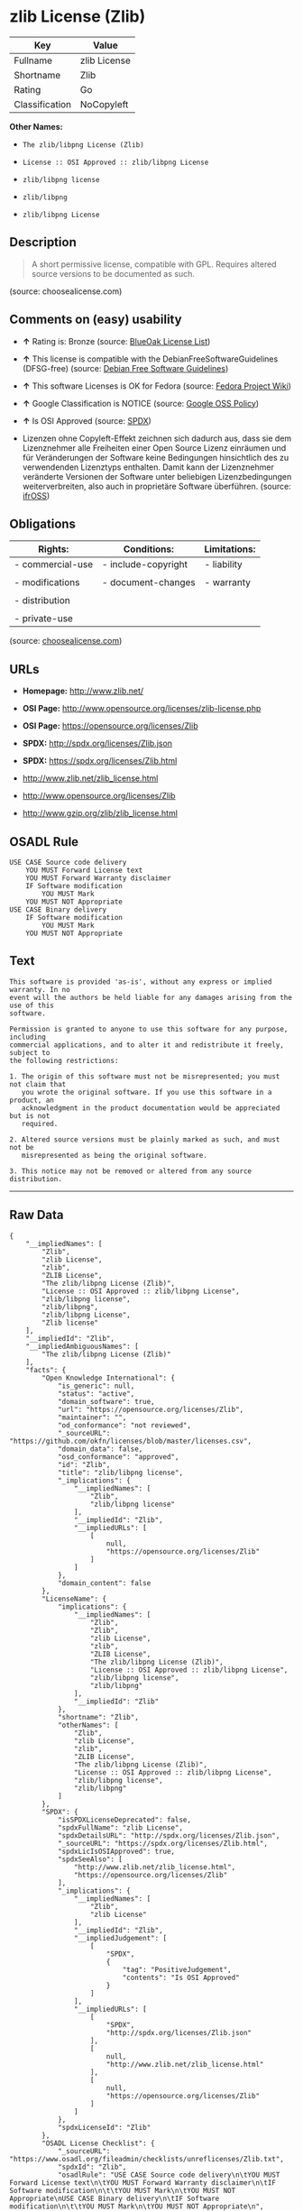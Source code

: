 * zlib License (Zlib)

| Key              | Value          |
|------------------+----------------|
| Fullname         | zlib License   |
| Shortname        | Zlib           |
| Rating           | Go             |
| Classification   | NoCopyleft     |

*Other Names:*

- =The zlib/libpng License (Zlib)=

- =License :: OSI Approved :: zlib/libpng License=

- =zlib/libpng license=

- =zlib/libpng=

- =zlib/libpng License=

** Description

#+BEGIN_QUOTE
  A short permissive license, compatible with GPL. Requires altered
  source versions to be documented as such.
#+END_QUOTE

(source: choosealicense.com)

** Comments on (easy) usability

- *↑* Rating is: Bronze (source:
  [[https://blueoakcouncil.org/list][BlueOak License List]])

- *↑* This license is compatible with the DebianFreeSoftwareGuidelines
  (DFSG-free) (source: [[https://wiki.debian.org/DFSGLicenses][Debian
  Free Software Guidelines]])

- *↑* This software Licenses is OK for Fedora (source:
  [[https://fedoraproject.org/wiki/Licensing:Main?rd=Licensing][Fedora
  Project Wiki]])

- *↑* Google Classification is NOTICE (source:
  [[https://opensource.google.com/docs/thirdparty/licenses/][Google OSS
  Policy]])

- *↑* Is OSI Approved (source:
  [[https://spdx.org/licenses/Zlib.html][SPDX]])

- Lizenzen ohne Copyleft-Effekt zeichnen sich dadurch aus, dass sie dem
  Lizenznehmer alle Freiheiten einer Open Source Lizenz einräumen und
  für Veränderungen der Software keine Bedingungen hinsichtlich des zu
  verwendenden Lizenztyps enthalten. Damit kann der Lizenznehmer
  veränderte Versionen der Software unter beliebigen Lizenzbedingungen
  weiterverbreiten, also auch in proprietäre Software überführen.
  (source: [[https://ifross.github.io/ifrOSS/Lizenzcenter][ifrOSS]])

** Obligations

| Rights:            | Conditions:           | Limitations:   |
|--------------------+-----------------------+----------------|
| - commercial-use   | - include-copyright   | - liability    |
|                    |                       |                |
| - modifications    | - document-changes    | - warranty     |
|                    |                       |                |
| - distribution     |                       |                |
|                    |                       |                |
| - private-use      |                       |                |
                                                             

(source:
[[https://github.com/github/choosealicense.com/blob/gh-pages/_licenses/zlib.txt][choosealicense.com]])

** URLs

- *Homepage:* http://www.zlib.net/

- *OSI Page:* http://www.opensource.org/licenses/zlib-license.php

- *OSI Page:* https://opensource.org/licenses/Zlib

- *SPDX:* http://spdx.org/licenses/Zlib.json

- *SPDX:* https://spdx.org/licenses/Zlib.html

- http://www.zlib.net/zlib_license.html

- http://www.opensource.org/licenses/Zlib

- http://www.gzip.org/zlib/zlib_license.html

** OSADL Rule

#+BEGIN_EXAMPLE
    USE CASE Source code delivery
    	YOU MUST Forward License text
    	YOU MUST Forward Warranty disclaimer
    	IF Software modification
    		YOU MUST Mark
    	YOU MUST NOT Appropriate
    USE CASE Binary delivery
    	IF Software modification
    		YOU MUST Mark
    	YOU MUST NOT Appropriate
#+END_EXAMPLE

** Text

#+BEGIN_EXAMPLE
    This software is provided 'as-is', without any express or implied warranty. In no
    event will the authors be held liable for any damages arising from the use of this
    software.

    Permission is granted to anyone to use this software for any purpose, including
    commercial applications, and to alter it and redistribute it freely, subject to
    the following restrictions:

    1. The origin of this software must not be misrepresented; you must not claim that
       you wrote the original software. If you use this software in a product, an
       acknowledgment in the product documentation would be appreciated but is not
       required.

    2. Altered source versions must be plainly marked as such, and must not be
       misrepresented as being the original software.

    3. This notice may not be removed or altered from any source distribution.
#+END_EXAMPLE

--------------

** Raw Data

#+BEGIN_EXAMPLE
    {
        "__impliedNames": [
            "Zlib",
            "zlib License",
            "zlib",
            "ZLIB License",
            "The zlib/libpng License (Zlib)",
            "License :: OSI Approved :: zlib/libpng License",
            "zlib/libpng license",
            "zlib/libpng",
            "zlib/libpng License",
            "Zlib license"
        ],
        "__impliedId": "Zlib",
        "__impliedAmbiguousNames": [
            "The zlib/libpng License (Zlib)"
        ],
        "facts": {
            "Open Knowledge International": {
                "is_generic": null,
                "status": "active",
                "domain_software": true,
                "url": "https://opensource.org/licenses/Zlib",
                "maintainer": "",
                "od_conformance": "not reviewed",
                "_sourceURL": "https://github.com/okfn/licenses/blob/master/licenses.csv",
                "domain_data": false,
                "osd_conformance": "approved",
                "id": "Zlib",
                "title": "zlib/libpng license",
                "_implications": {
                    "__impliedNames": [
                        "Zlib",
                        "zlib/libpng license"
                    ],
                    "__impliedId": "Zlib",
                    "__impliedURLs": [
                        [
                            null,
                            "https://opensource.org/licenses/Zlib"
                        ]
                    ]
                },
                "domain_content": false
            },
            "LicenseName": {
                "implications": {
                    "__impliedNames": [
                        "Zlib",
                        "Zlib",
                        "zlib License",
                        "zlib",
                        "ZLIB License",
                        "The zlib/libpng License (Zlib)",
                        "License :: OSI Approved :: zlib/libpng License",
                        "zlib/libpng license",
                        "zlib/libpng"
                    ],
                    "__impliedId": "Zlib"
                },
                "shortname": "Zlib",
                "otherNames": [
                    "Zlib",
                    "zlib License",
                    "zlib",
                    "ZLIB License",
                    "The zlib/libpng License (Zlib)",
                    "License :: OSI Approved :: zlib/libpng License",
                    "zlib/libpng license",
                    "zlib/libpng"
                ]
            },
            "SPDX": {
                "isSPDXLicenseDeprecated": false,
                "spdxFullName": "zlib License",
                "spdxDetailsURL": "http://spdx.org/licenses/Zlib.json",
                "_sourceURL": "https://spdx.org/licenses/Zlib.html",
                "spdxLicIsOSIApproved": true,
                "spdxSeeAlso": [
                    "http://www.zlib.net/zlib_license.html",
                    "https://opensource.org/licenses/Zlib"
                ],
                "_implications": {
                    "__impliedNames": [
                        "Zlib",
                        "zlib License"
                    ],
                    "__impliedId": "Zlib",
                    "__impliedJudgement": [
                        [
                            "SPDX",
                            {
                                "tag": "PositiveJudgement",
                                "contents": "Is OSI Approved"
                            }
                        ]
                    ],
                    "__impliedURLs": [
                        [
                            "SPDX",
                            "http://spdx.org/licenses/Zlib.json"
                        ],
                        [
                            null,
                            "http://www.zlib.net/zlib_license.html"
                        ],
                        [
                            null,
                            "https://opensource.org/licenses/Zlib"
                        ]
                    ]
                },
                "spdxLicenseId": "Zlib"
            },
            "OSADL License Checklist": {
                "_sourceURL": "https://www.osadl.org/fileadmin/checklists/unreflicenses/Zlib.txt",
                "spdxId": "Zlib",
                "osadlRule": "USE CASE Source code delivery\n\tYOU MUST Forward License text\n\tYOU MUST Forward Warranty disclaimer\n\tIF Software modification\n\t\tYOU MUST Mark\n\tYOU MUST NOT Appropriate\nUSE CASE Binary delivery\n\tIF Software modification\n\t\tYOU MUST Mark\n\tYOU MUST NOT Appropriate\n",
                "_implications": {
                    "__impliedNames": [
                        "Zlib"
                    ]
                }
            },
            "Fedora Project Wiki": {
                "GPLv2 Compat?": "Yes",
                "rating": "Good",
                "Upstream URL": "http://www.gzip.org/zlib/zlib_license.html",
                "GPLv3 Compat?": "Yes",
                "Short Name": "zlib",
                "licenseType": "license",
                "_sourceURL": "https://fedoraproject.org/wiki/Licensing:Main?rd=Licensing",
                "Full Name": "zlib/libpng License",
                "FSF Free?": "Yes",
                "_implications": {
                    "__impliedNames": [
                        "zlib/libpng License"
                    ],
                    "__impliedJudgement": [
                        [
                            "Fedora Project Wiki",
                            {
                                "tag": "PositiveJudgement",
                                "contents": "This software Licenses is OK for Fedora"
                            }
                        ]
                    ]
                }
            },
            "Scancode": {
                "otherUrls": [
                    "http://www.opensource.org/licenses/Zlib",
                    "http://www.zlib.net/zlib_license.html",
                    "https://opensource.org/licenses/Zlib"
                ],
                "homepageUrl": "http://www.zlib.net/",
                "shortName": "ZLIB License",
                "textUrls": null,
                "text": "This software is provided 'as-is', without any express or implied warranty. In no\nevent will the authors be held liable for any damages arising from the use of this\nsoftware.\n\nPermission is granted to anyone to use this software for any purpose, including\ncommercial applications, and to alter it and redistribute it freely, subject to\nthe following restrictions:\n\n1. The origin of this software must not be misrepresented; you must not claim that\n   you wrote the original software. If you use this software in a product, an\n   acknowledgment in the product documentation would be appreciated but is not\n   required.\n\n2. Altered source versions must be plainly marked as such, and must not be\n   misrepresented as being the original software.\n\n3. This notice may not be removed or altered from any source distribution.\n",
                "category": "Permissive",
                "osiUrl": "http://www.opensource.org/licenses/zlib-license.php",
                "owner": "zlib",
                "_sourceURL": "https://github.com/nexB/scancode-toolkit/blob/develop/src/licensedcode/data/licenses/zlib.yml",
                "key": "zlib",
                "name": "ZLIB License",
                "spdxId": "Zlib",
                "_implications": {
                    "__impliedNames": [
                        "zlib",
                        "ZLIB License",
                        "Zlib"
                    ],
                    "__impliedId": "Zlib",
                    "__impliedCopyleft": [
                        [
                            "Scancode",
                            "NoCopyleft"
                        ]
                    ],
                    "__calculatedCopyleft": "NoCopyleft",
                    "__impliedText": "This software is provided 'as-is', without any express or implied warranty. In no\nevent will the authors be held liable for any damages arising from the use of this\nsoftware.\n\nPermission is granted to anyone to use this software for any purpose, including\ncommercial applications, and to alter it and redistribute it freely, subject to\nthe following restrictions:\n\n1. The origin of this software must not be misrepresented; you must not claim that\n   you wrote the original software. If you use this software in a product, an\n   acknowledgment in the product documentation would be appreciated but is not\n   required.\n\n2. Altered source versions must be plainly marked as such, and must not be\n   misrepresented as being the original software.\n\n3. This notice may not be removed or altered from any source distribution.\n",
                    "__impliedURLs": [
                        [
                            "Homepage",
                            "http://www.zlib.net/"
                        ],
                        [
                            "OSI Page",
                            "http://www.opensource.org/licenses/zlib-license.php"
                        ],
                        [
                            null,
                            "http://www.opensource.org/licenses/Zlib"
                        ],
                        [
                            null,
                            "http://www.zlib.net/zlib_license.html"
                        ],
                        [
                            null,
                            "https://opensource.org/licenses/Zlib"
                        ]
                    ]
                }
            },
            "OpenChainPolicyTemplate": {
                "isSaaSDeemed": "no",
                "licenseType": "permissive",
                "freedomOrDeath": "no",
                "typeCopyleft": "no",
                "_sourceURL": "https://github.com/OpenChain-Project/curriculum/raw/ddf1e879341adbd9b297cd67c5d5c16b2076540b/policy-template/Open%20Source%20Policy%20Template%20for%20OpenChain%20Specification%201.2.ods",
                "name": "zlib/libpng license ",
                "commercialUse": true,
                "spdxId": "Zlib",
                "_implications": {
                    "__impliedNames": [
                        "Zlib"
                    ]
                }
            },
            "Debian Free Software Guidelines": {
                "LicenseName": "The zlib/libpng License (Zlib)",
                "State": "DFSGCompatible",
                "_sourceURL": "https://wiki.debian.org/DFSGLicenses",
                "_implications": {
                    "__impliedNames": [
                        "Zlib"
                    ],
                    "__impliedAmbiguousNames": [
                        "The zlib/libpng License (Zlib)"
                    ],
                    "__impliedJudgement": [
                        [
                            "Debian Free Software Guidelines",
                            {
                                "tag": "PositiveJudgement",
                                "contents": "This license is compatible with the DebianFreeSoftwareGuidelines (DFSG-free)"
                            }
                        ]
                    ]
                },
                "Comment": null,
                "LicenseId": "Zlib"
            },
            "Override": {
                "oNonCommecrial": null,
                "implications": {
                    "__impliedNames": [
                        "Zlib",
                        "zlib/libpng"
                    ],
                    "__impliedId": "Zlib"
                },
                "oName": "Zlib",
                "oOtherLicenseIds": [
                    "zlib/libpng"
                ],
                "oCompatibiliets": null,
                "oDescription": null,
                "oJudgement": null,
                "oRatingState": null
            },
            "BlueOak License List": {
                "BlueOakRating": "Bronze",
                "url": "https://spdx.org/licenses/Zlib.html",
                "isPermissive": true,
                "_sourceURL": "https://blueoakcouncil.org/list",
                "name": "zlib License",
                "id": "Zlib",
                "_implications": {
                    "__impliedNames": [
                        "Zlib"
                    ],
                    "__impliedJudgement": [
                        [
                            "BlueOak License List",
                            {
                                "tag": "PositiveJudgement",
                                "contents": "Rating is: Bronze"
                            }
                        ]
                    ],
                    "__impliedCopyleft": [
                        [
                            "BlueOak License List",
                            "NoCopyleft"
                        ]
                    ],
                    "__calculatedCopyleft": "NoCopyleft",
                    "__impliedURLs": [
                        [
                            "SPDX",
                            "https://spdx.org/licenses/Zlib.html"
                        ]
                    ]
                }
            },
            "ifrOSS": {
                "ifrKind": "IfrNoCopyleft",
                "ifrURL": "http://www.gzip.org/zlib/zlib_license.html",
                "_sourceURL": "https://ifross.github.io/ifrOSS/Lizenzcenter",
                "ifrName": "Zlib license",
                "ifrId": null,
                "_implications": {
                    "__impliedNames": [
                        "Zlib license"
                    ],
                    "__impliedJudgement": [
                        [
                            "ifrOSS",
                            {
                                "tag": "NeutralJudgement",
                                "contents": "Lizenzen ohne Copyleft-Effekt zeichnen sich dadurch aus, dass sie dem Lizenznehmer alle Freiheiten einer Open Source Lizenz einrÃ¤umen und fÃ¼r VerÃ¤nderungen der Software keine Bedingungen hinsichtlich des zu verwendenden Lizenztyps enthalten. Damit kann der Lizenznehmer verÃ¤nderte Versionen der Software unter beliebigen Lizenzbedingungen weiterverbreiten, also auch in proprietÃ¤re Software Ã¼berfÃ¼hren."
                            }
                        ]
                    ],
                    "__impliedCopyleft": [
                        [
                            "ifrOSS",
                            "NoCopyleft"
                        ]
                    ],
                    "__calculatedCopyleft": "NoCopyleft",
                    "__impliedURLs": [
                        [
                            null,
                            "http://www.gzip.org/zlib/zlib_license.html"
                        ]
                    ]
                }
            },
            "OpenSourceInitiative": {
                "text": [
                    {
                        "url": "https://opensource.org/licenses/Zlib",
                        "title": "HTML",
                        "media_type": "text/html"
                    }
                ],
                "identifiers": [
                    {
                        "identifier": "Zlib",
                        "scheme": "DEP5"
                    },
                    {
                        "identifier": "Zlib",
                        "scheme": "SPDX"
                    },
                    {
                        "identifier": "License :: OSI Approved :: zlib/libpng License",
                        "scheme": "Trove"
                    }
                ],
                "superseded_by": null,
                "_sourceURL": "https://opensource.org/licenses/",
                "name": "The zlib/libpng License (Zlib)",
                "other_names": [],
                "keywords": [
                    "osi-approved"
                ],
                "id": "Zlib",
                "links": [
                    {
                        "note": "OSI Page",
                        "url": "https://opensource.org/licenses/Zlib"
                    }
                ],
                "_implications": {
                    "__impliedNames": [
                        "Zlib",
                        "The zlib/libpng License (Zlib)",
                        "Zlib",
                        "Zlib",
                        "License :: OSI Approved :: zlib/libpng License"
                    ],
                    "__impliedURLs": [
                        [
                            "OSI Page",
                            "https://opensource.org/licenses/Zlib"
                        ]
                    ]
                }
            },
            "Wikipedia": {
                "Linking": {
                    "value": "Permissive",
                    "description": "linking of the licensed code with code licensed under a different license (e.g. when the code is provided as a library)"
                },
                "Publication date": null,
                "_sourceURL": "https://en.wikipedia.org/wiki/Comparison_of_free_and_open-source_software_licenses",
                "Koordinaten": {
                    "name": "zlib/libpng license",
                    "version": null,
                    "spdxId": "Zlib"
                },
                "_implications": {
                    "__impliedNames": [
                        "Zlib",
                        "zlib/libpng license"
                    ]
                },
                "Modification": {
                    "value": "Permissive",
                    "description": "modification of the code by a licensee"
                }
            },
            "finos-osr/OSLC-handbook": {
                "terms": [
                    {
                        "termUseCases": [
                            "US",
                            "MS"
                        ],
                        "termSeeAlso": null,
                        "termDescription": "Provide copy of license",
                        "termComplianceNotes": "Retain copyright and license in any source distribution. However, you might consider the need to identify the presence of software under zlib for other reasons, especially if you have an agreement that wraps around this code/license.",
                        "termType": "condition"
                    },
                    {
                        "termUseCases": [
                            "MB",
                            "MS"
                        ],
                        "termSeeAlso": null,
                        "termDescription": "notice of modifications",
                        "termComplianceNotes": "Modified verions must be \"plainly marked as such\" and not misrepresented as the original software",
                        "termType": "condition"
                    },
                    {
                        "termUseCases": null,
                        "termSeeAlso": null,
                        "termDescription": "This license also includes a request, but not a requirement for acknowledgment of use in your product documentation.",
                        "termComplianceNotes": null,
                        "termType": "other"
                    }
                ],
                "_sourceURL": "https://github.com/finos-osr/OSLC-handbook/blob/master/src/zlib.yaml",
                "name": "zlib License",
                "nameFromFilename": "zlib",
                "notes": null,
                "_implications": {
                    "__impliedNames": [
                        "zlib License",
                        "zlib"
                    ]
                },
                "licenseId": [
                    "zlib"
                ]
            },
            "choosealicense.com": {
                "limitations": [
                    "liability",
                    "warranty"
                ],
                "_sourceURL": "https://github.com/github/choosealicense.com/blob/gh-pages/_licenses/zlib.txt",
                "content": "---\ntitle: zlib License\nspdx-id: Zlib\n\ndescription: A short permissive license, compatible with GPL. Requires altered source versions to be documented as such.\n\nhow: Create a text file (typically named LICENSE or LICENSE.txt) in the root of your source code and copy the text of the license into the file. Replace [year] with the current year and [fullname] with the name (or names) of the copyright holders.\n\nusing:\n\npermissions:\n  - commercial-use\n  - modifications\n  - distribution\n  - private-use\n\nconditions:\n  - include-copyright\n  - document-changes\n\nlimitations:\n  - liability\n  - warranty\n\n---\n\nzlib License\n\n(C) [year] [fullname]\n\nThis software is provided 'as-is', without any express or implied\nwarranty.  In no event will the authors be held liable for any damages\narising from the use of this software.\n\nPermission is granted to anyone to use this software for any purpose,\nincluding commercial applications, and to alter it and redistribute it\nfreely, subject to the following restrictions:\n\n1. The origin of this software must not be misrepresented; you must not\n   claim that you wrote the original software. If you use this software\n   in a product, an acknowledgment in the product documentation would be\n   appreciated but is not required.\n2. Altered source versions must be plainly marked as such, and must not be\n   misrepresented as being the original software.\n3. This notice may not be removed or altered from any source distribution.\n",
                "name": "zlib",
                "hidden": null,
                "spdxId": "Zlib",
                "conditions": [
                    "include-copyright",
                    "document-changes"
                ],
                "permissions": [
                    "commercial-use",
                    "modifications",
                    "distribution",
                    "private-use"
                ],
                "featured": null,
                "nickname": null,
                "how": "Create a text file (typically named LICENSE or LICENSE.txt) in the root of your source code and copy the text of the license into the file. Replace [year] with the current year and [fullname] with the name (or names) of the copyright holders.",
                "title": "zlib License",
                "_implications": {
                    "__impliedNames": [
                        "zlib",
                        "Zlib"
                    ],
                    "__obligations": {
                        "limitations": [
                            {
                                "tag": "ImpliedLimitation",
                                "contents": "liability"
                            },
                            {
                                "tag": "ImpliedLimitation",
                                "contents": "warranty"
                            }
                        ],
                        "rights": [
                            {
                                "tag": "ImpliedRight",
                                "contents": "commercial-use"
                            },
                            {
                                "tag": "ImpliedRight",
                                "contents": "modifications"
                            },
                            {
                                "tag": "ImpliedRight",
                                "contents": "distribution"
                            },
                            {
                                "tag": "ImpliedRight",
                                "contents": "private-use"
                            }
                        ],
                        "conditions": [
                            {
                                "tag": "ImpliedCondition",
                                "contents": "include-copyright"
                            },
                            {
                                "tag": "ImpliedCondition",
                                "contents": "document-changes"
                            }
                        ]
                    }
                },
                "description": "A short permissive license, compatible with GPL. Requires altered source versions to be documented as such."
            },
            "Google OSS Policy": {
                "rating": "NOTICE",
                "_sourceURL": "https://opensource.google.com/docs/thirdparty/licenses/",
                "id": "Zlib",
                "_implications": {
                    "__impliedNames": [
                        "Zlib"
                    ],
                    "__impliedJudgement": [
                        [
                            "Google OSS Policy",
                            {
                                "tag": "PositiveJudgement",
                                "contents": "Google Classification is NOTICE"
                            }
                        ]
                    ],
                    "__impliedCopyleft": [
                        [
                            "Google OSS Policy",
                            "NoCopyleft"
                        ]
                    ],
                    "__calculatedCopyleft": "NoCopyleft"
                }
            }
        },
        "__impliedJudgement": [
            [
                "BlueOak License List",
                {
                    "tag": "PositiveJudgement",
                    "contents": "Rating is: Bronze"
                }
            ],
            [
                "Debian Free Software Guidelines",
                {
                    "tag": "PositiveJudgement",
                    "contents": "This license is compatible with the DebianFreeSoftwareGuidelines (DFSG-free)"
                }
            ],
            [
                "Fedora Project Wiki",
                {
                    "tag": "PositiveJudgement",
                    "contents": "This software Licenses is OK for Fedora"
                }
            ],
            [
                "Google OSS Policy",
                {
                    "tag": "PositiveJudgement",
                    "contents": "Google Classification is NOTICE"
                }
            ],
            [
                "SPDX",
                {
                    "tag": "PositiveJudgement",
                    "contents": "Is OSI Approved"
                }
            ],
            [
                "ifrOSS",
                {
                    "tag": "NeutralJudgement",
                    "contents": "Lizenzen ohne Copyleft-Effekt zeichnen sich dadurch aus, dass sie dem Lizenznehmer alle Freiheiten einer Open Source Lizenz einrÃ¤umen und fÃ¼r VerÃ¤nderungen der Software keine Bedingungen hinsichtlich des zu verwendenden Lizenztyps enthalten. Damit kann der Lizenznehmer verÃ¤nderte Versionen der Software unter beliebigen Lizenzbedingungen weiterverbreiten, also auch in proprietÃ¤re Software Ã¼berfÃ¼hren."
                }
            ]
        ],
        "__impliedCopyleft": [
            [
                "BlueOak License List",
                "NoCopyleft"
            ],
            [
                "Google OSS Policy",
                "NoCopyleft"
            ],
            [
                "Scancode",
                "NoCopyleft"
            ],
            [
                "ifrOSS",
                "NoCopyleft"
            ]
        ],
        "__calculatedCopyleft": "NoCopyleft",
        "__obligations": {
            "limitations": [
                {
                    "tag": "ImpliedLimitation",
                    "contents": "liability"
                },
                {
                    "tag": "ImpliedLimitation",
                    "contents": "warranty"
                }
            ],
            "rights": [
                {
                    "tag": "ImpliedRight",
                    "contents": "commercial-use"
                },
                {
                    "tag": "ImpliedRight",
                    "contents": "modifications"
                },
                {
                    "tag": "ImpliedRight",
                    "contents": "distribution"
                },
                {
                    "tag": "ImpliedRight",
                    "contents": "private-use"
                }
            ],
            "conditions": [
                {
                    "tag": "ImpliedCondition",
                    "contents": "include-copyright"
                },
                {
                    "tag": "ImpliedCondition",
                    "contents": "document-changes"
                }
            ]
        },
        "__impliedText": "This software is provided 'as-is', without any express or implied warranty. In no\nevent will the authors be held liable for any damages arising from the use of this\nsoftware.\n\nPermission is granted to anyone to use this software for any purpose, including\ncommercial applications, and to alter it and redistribute it freely, subject to\nthe following restrictions:\n\n1. The origin of this software must not be misrepresented; you must not claim that\n   you wrote the original software. If you use this software in a product, an\n   acknowledgment in the product documentation would be appreciated but is not\n   required.\n\n2. Altered source versions must be plainly marked as such, and must not be\n   misrepresented as being the original software.\n\n3. This notice may not be removed or altered from any source distribution.\n",
        "__impliedURLs": [
            [
                "SPDX",
                "http://spdx.org/licenses/Zlib.json"
            ],
            [
                null,
                "http://www.zlib.net/zlib_license.html"
            ],
            [
                null,
                "https://opensource.org/licenses/Zlib"
            ],
            [
                "SPDX",
                "https://spdx.org/licenses/Zlib.html"
            ],
            [
                "Homepage",
                "http://www.zlib.net/"
            ],
            [
                "OSI Page",
                "http://www.opensource.org/licenses/zlib-license.php"
            ],
            [
                null,
                "http://www.opensource.org/licenses/Zlib"
            ],
            [
                "OSI Page",
                "https://opensource.org/licenses/Zlib"
            ],
            [
                null,
                "http://www.gzip.org/zlib/zlib_license.html"
            ]
        ]
    }
#+END_EXAMPLE